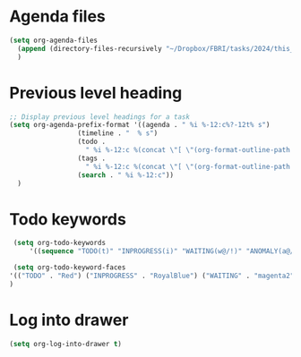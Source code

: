 * Agenda files
#+begin_src emacs-lisp
    (setq org-agenda-files
	  (append (directory-files-recursively "~/Dropbox/FBRI/tasks/2024/this_month/" "\\.org$"))
	  )
#+end_src

* Previous level heading
#+begin_src emacs-lisp
  ;; Display previous level headings for a task
  (setq org-agenda-prefix-format '((agenda . " %i %-12:c%?-12t% s")
				   (timeline . "  % s")
				   (todo .
					 " %i %-12:c %(concat \"[ \"(org-format-outline-path (org-get-outline-path)) \" ]\") ")
				   (tags .
					 " %i %-12:c %(concat \"[ \"(org-format-outline-path (org-get-outline-path)) \" ]\") ")
				   (search . " %i %-12:c"))
	)
#+end_src

* Todo keywords

#+begin_src emacs-lisp
  (setq org-todo-keywords
      '((sequence "TODO(t)" "INPROGRESS(i)" "WAITING(w@/!)" "ANOMALY(a@/!)" "|" "DONE(d!)" "CANCELED(c@/!)")))

  (setq org-todo-keyword-faces
 '(("TODO" . "Red") ("INPROGRESS" . "RoyalBlue") ("WAITING" . "magenta2") ("ANOMALY" . "Orange") ("CANCELED" . "gray") ("DONE" . "SeaGreen"))
 )
#+end_src

* Log into drawer
#+begin_src emacs-lisp
  (setq org-log-into-drawer t)
#+end_src
